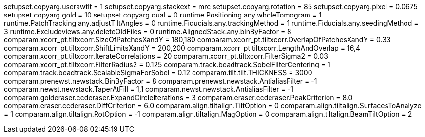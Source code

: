 setupset.copyarg.userawtlt = 1
setupset.copyarg.stackext = mrc
setupset.copyarg.rotation = 85
setupset.copyarg.pixel = 0.0675
setupset.copyarg.gold = 10
setupset.copyarg.dual = 0
runtime.Positioning.any.wholeTomogram = 1
runtime.PatchTracking.any.adjustTiltAngles = 0
runtime.Fiducials.any.trackingMethod = 1
runtime.Fiducials.any.seedingMethod = 3
runtime.Excludeviews.any.deleteOldFiles = 0
runtime.AlignedStack.any.binByFactor = 8
comparam.xcorr_pt.tiltxcorr.SizeOfPatchesXandY = 180,180
comparam.xcorr_pt.tiltxcorr.OverlapOfPatchesXandY = 0.33
comparam.xcorr_pt.tiltxcorr.ShiftLimitsXandY = 200,200
comparam.xcorr_pt.tiltxcorr.LengthAndOverlap = 16,4
comparam.xcorr_pt.tiltxcorr.IterateCorrelations = 20
comparam.xcorr_pt.tiltxcorr.FilterSigma2 = 0.03
comparam.xcorr_pt.tiltxcorr.FilterRadius2 = 0.125
comparam.track.beadtrack.SobelFilterCentering = 1
comparam.track.beadtrack.ScalableSigmaForSobel = 0.12
comparam.tilt.tilt.THICKNESS = 3000
comparam.prenewst.newstack.BinByFactor = 8
comparam.prenewst.newstack.AntialiasFilter = -1
comparam.newst.newstack.TaperAtFill = 1,1
comparam.newst.newstack.AntialiasFilter = -1
comparam.golderaser.ccderaser.ExpandCircleIterations = 3
comparam.eraser.ccderaser.PeakCriterion = 8.0
comparam.eraser.ccderaser.DiffCriterion = 6.0
comparam.align.tiltalign.TiltOption = 0
comparam.align.tiltalign.SurfacesToAnalyze = 1
comparam.align.tiltalign.RotOption = -1
comparam.align.tiltalign.MagOption = 0
comparam.align.tiltalign.BeamTiltOption = 2
